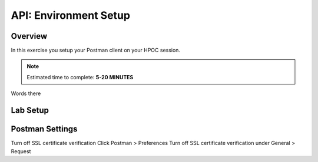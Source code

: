 .. _api_setup:

----------------------
API: Environment Setup
----------------------

Overview
++++++++

In this exercise you setup your Postman client on your HPOC session.

.. note::

  Estimated time to complete: **5-20 MINUTES**

Words there

Lab Setup
+++++++++

Postman Settings
++++++++++++++++++++

Turn off SSL certificate verification
Click Postman > Preferences
Turn off SSL certificate verification under General > Request
